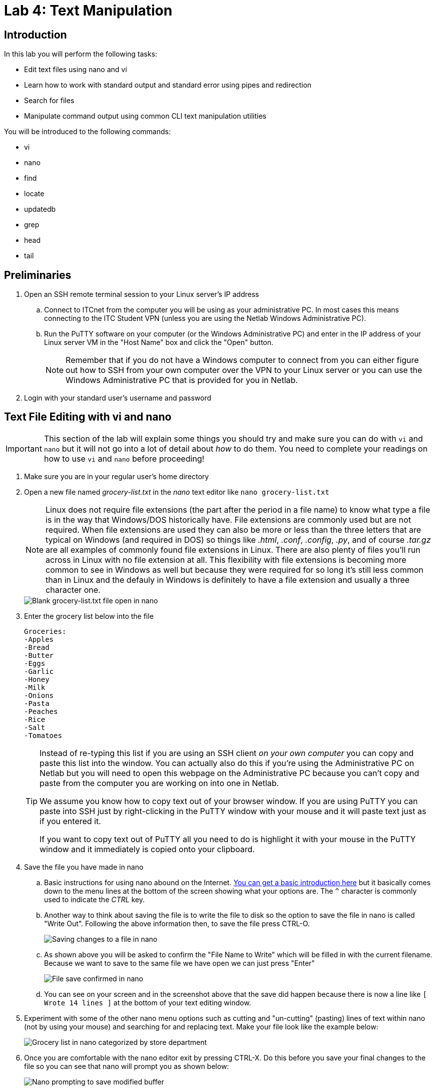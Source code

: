 = Lab 4: Text Manipulation

== Introduction

In this lab you will perform the following tasks:

* Edit text files using nano and vi
* Learn how to work with standard output and standard error using pipes and redirection
* Search for files
* Manipulate command output using common CLI text manipulation utilities

You will be introduced to the following commands:

* vi
* nano
* find
* locate
* updatedb
* grep
* head
* tail

== Preliminaries

. Open an SSH remote terminal session to your Linux server's IP address
.. Connect to ITCnet from the computer you will be using as your administrative PC. In most cases this means connecting to the ITC Student VPN (unless you are using the Netlab Windows Administrative PC).
.. Run the PuTTY software on your computer (or the Windows Administrative PC) and enter in the IP address of your Linux server VM in the "Host Name" box and click the "Open" button.
+
--
NOTE: Remember that if you do not have a Windows computer to connect from you can either figure out how to SSH from your own computer over the VPN to your Linux server or you can use the Windows Administrative PC that is provided for you in Netlab.
--
. Login with your standard user's username and password

== Text File Editing with vi and nano
[IMPORTANT]
====
This section of the lab will explain some things you should try and make sure you can do with `vi` and `nano` but it will not go into a lot of detail about _how_ to do them. You need to complete your readings on how to use `vi` and `nano` before proceeding!
====
. Make sure you are in your regular user's home directory
. Open a new file named _grocery-list.txt_ in the _nano_ text editor like `nano grocery-list.txt`
+
--
NOTE: Linux does not require file extensions (the part after the period in a file name) to know what type a file is in the way that Windows/DOS historically have. File extensions are commonly used but are not required. When file extensions are used they can also be more or less than the three letters that are typical on Windows (and required in DOS) so things like _.html_, _.conf_, _.config_, _.py_, and of course _.tar.gz_ are all examples of commonly found file extensions in Linux. There are also plenty of files you'll run across in Linux with no file extension at all. This flexibility with file extensions is becoming more common to see in Windows as well but because they were required for so long it's still less common than in Linux and the defauly in Windows is definitely to have a file extension and usually a three character one.
--
+
image::lab04/001.png[Blank grocery-list.txt file open in nano]
. Enter the grocery list below into the file
+
[source,console]
----
Groceries:
-Apples
-Bread
-Butter
-Eggs
-Garlic
-Honey
-Milk
-Onions
-Pasta
-Peaches
-Rice
-Salt
-Tomatoes
----
+
[TIP]
====
Instead of re-typing this list if you are using an SSH client _on your own computer_ you can copy and paste this list into the window. You can actually also do this if you're using the Administrative PC on Netlab but you will need to open this webpage on the Administrative PC because you can't copy and paste from the computer you are working on into one in Netlab.

We assume you know how to copy text out of your browser window. If you are using PuTTY you can paste into SSH just by right-clicking in the PuTTY window with your mouse and it will paste text just as if you entered it.

If you want to copy text out of PuTTY all you need to do is highlight it with your mouse in the PuTTY window and it immediately is copied onto your clipboard.
====
. Save the file you have made in nano
.. Basic instructions for using nano abound on the Internet. https://web.archive.org/web/20240107202616/https://staffwww.fullcoll.edu/sedwards/Nano/IntroToNano.html[You can get a basic introduction here] but it basically comes down to the menu lines at the bottom of the screen showing what your options are. The `^` character is commonly used to indicate the _CTRL_ key.
.. Another way to think about saving the file is to write the file to disk so the option to save the file in nano is called "Write Out". Following the above information then, to save the file press CTRL-O.
+
image::lab04/002.png[Saving changes to a file in nano]
.. As shown above you will be asked to confirm the "File Name to Write" which will be filled in with the current filename. Because we want to save to the same file we have open we can just press "Enter"
+
image::lab04/003.png[File save confirmed in nano]
.. You can see on your screen and in the screenshot above that the save did happen because there is now a line like `[ Wrote 14 lines ]` at the bottom of your text editing window.
. Experiment with some of the other nano menu options such as cutting and "un-cutting" (pasting) lines of text within nano (not by using your mouse) and searching for and replacing text. Make your file look like the example below:
+
image::lab04/004.png[Grocery list in nano categorized by store department]
. Once you are comfortable with the nano editor exit by pressing CTRL-X. Do this before you save your final changes to the file so you can see that nano will prompt you as shown below:
+
image::lab04/005.png[Nano prompting to save modified buffer]
. Say "Y" to the question "Save modified buffer?" which means do you want to save your changes before exiting. Again, we want to save with the same _grocery-list.txt_ filename we have been using. You should get returned to the command prompt.
. Use the `less` command to view your _grocery-list.txt_ file and ensure all your changed were saved.
. While the nano editor is pretty user friendly with the menu options on the bottom of every screen it is not always installed on Linux systems. Probably the most standard editor which is almost always available is called `vi`. Usually, but not always, it's actually a version called `vim` which stands for "vi improved" and has a few features that make it a bit easier to use. That's a nice thing because the original version of vi can be challenging to work with if you're not used to it. Because vi/vim are likely to be the only options you have from time to time it's important to know how to use this editor too.
. Open the _grocery-list.txt_ file in vi like `vi _grocery-list.txt_`. You should be greeted with a sceen like the one shown below:
+
image::lab04/006.png[Editing the grocery list file in vi]
. One of the biggest differences with vi is that you cannot just start typing into the editor. In fact, in some versions of vi you cannot even move the cursor around with your arrow keys (old terminal keyboards didn't have arrow keys so vi has it's own way to move the cursor). The vi editor has several _modes_ and is in the *command* mode by default. To type into the window you need to get into *insert* mode.
. Move your cursor to where you want to start tying then type the letter `i` on your keyboard to enter *insert* mode. Now you should be able to type something, try it out.
. You may have noticed that in some versions of vi pressing things like your arrow keys while in *insert* mode will type random characters instead of doing what you want (moving your cursor). Press the *Esc* key on your keyboard to switch from *insert* mode back to *command* mode.
+
--
TIP: Some versions of vi improved will show you what mode you are in, or at least if you are in *insert* mode with some text in the lower right corner. Not all versions do this though so you can't count on it.
--
. https://web.archive.org/web/20201225020714/https://www.washington.edu/computing/unix/vi.html[Read through this vi tutorial] as well as https://web.archive.org/web/20240324062738/https://www.warp.dev/terminus/vim-copy-paste[this one on cutting, copying, and pasting] and try out some things on your _grocery-list.txt_ file. At the very least you should have tried and be able to:
.. Insert text
.. Delete characters, words, and lines (and deleteing multiple lines at once)
.. Moving by searching the file
.. Cutting, copying, and pasting one _or more_ lines at a time using the yank, delete, and paste shortcuts
.. Saving the file without closing vi
.. Exiting vi without saving (discarding) any changes
.. Exiting vi and saving changes at the same time
... The tutorial is actually wrong about this one. For modern versions of vi you type `:wq` from *command* mode, `zz` will not work.
. If you get stuck you can  get back to *command* mode by pressing the *Esc* key. If you want to get from *command* mode back to the command prompt (and don't care about saving any changes) you can always use `:q!` and press *Enter*.
. Once you are familiar with how the vi editor works save your file and exit.

== Working With Standard Output and Standard Error Using Pipes and Redirection

== Searching for Files

== Manipulating Command Output Using Common CLI Text Manipulation Utilities

== Wrapping Up

. Close the SSH session
.. Type `exit` to close the connection while leaving your Linux server VM running.
. If you are using the Administrative PC in Netlab instead of your own computer as the administrative computer you should also shut down that system in the usual way each time you are done with the Netlab system and then end your Netlab Reservation. You should do these steps each time you finish using the adminsitrative PC in future labs as well.

NOTE: You can keep your Linux Server running, you do not need to shut it down.